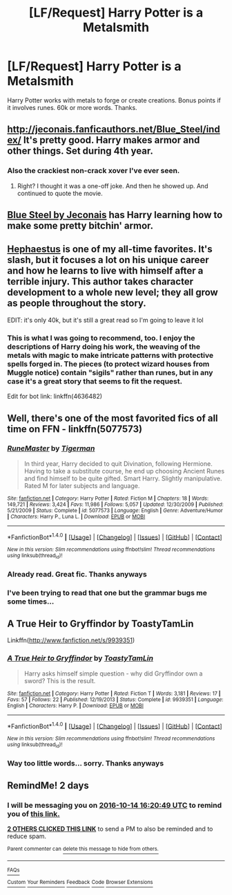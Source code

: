 #+TITLE: [LF/Request] Harry Potter is a Metalsmith

* [LF/Request] Harry Potter is a Metalsmith
:PROPERTIES:
:Author: UndergroundNerd
:Score: 5
:DateUnix: 1476282228.0
:DateShort: 2016-Oct-12
:FlairText: Request
:END:
Harry Potter works with metals to forge or create creations. Bonus points if it involves runes. 60k or more words. Thanks.


** [[http://jeconais.fanficauthors.net/Blue_Steel/index/]] It's pretty good. Harry makes armor and other things. Set during 4th year.
:PROPERTIES:
:Author: Phasyr
:Score: 7
:DateUnix: 1476283947.0
:DateShort: 2016-Oct-12
:END:

*** Also the crackiest non-crack xover I've ever seen.
:PROPERTIES:
:Author: BaldBombshell
:Score: 2
:DateUnix: 1476457341.0
:DateShort: 2016-Oct-14
:END:

**** Right? I thought it was a one-off joke. And then he showed up. And continued to quote the movie.
:PROPERTIES:
:Author: bgottfried91
:Score: 1
:DateUnix: 1476672879.0
:DateShort: 2016-Oct-17
:END:


** [[http://jeconais.fanficauthors.net/Blue_Steel/Chapter_1/][Blue Steel by Jeconais]] has Harry learning how to make some pretty bitchin' armor.
:PROPERTIES:
:Author: SymphonySamurai
:Score: 6
:DateUnix: 1476284514.0
:DateShort: 2016-Oct-12
:END:


** [[http://archiveofourown.org/works/718139][Hephaestus]] is one of my all-time favorites. It's slash, but it focuses a lot on his unique career and how he learns to live with himself after a terrible injury. This author takes character development to a whole new level; they all grow as people throughout the story.

EDIT: it's only 40k, but it's still a great read so I'm going to leave it lol
:PROPERTIES:
:Author: LadySmuag
:Score: 2
:DateUnix: 1476294295.0
:DateShort: 2016-Oct-12
:END:

*** This is what I was going to recommend, too. I enjoy the descriptions of Harry doing his work, the weaving of the metals with magic to make intricate patterns with protective spells forged in. The pieces (to protect wizard houses from Muggle notice) contain "sigils" rather than runes, but in any case it's a great story that seems to fit the request.

Edit for bot link: linkffn(4636482)
:PROPERTIES:
:Author: m2cwf
:Score: 2
:DateUnix: 1476307894.0
:DateShort: 2016-Oct-13
:END:


** Well, there's one of the most favorited fics of all time on FFN - linkffn(5077573)
:PROPERTIES:
:Author: sephirothrr
:Score: 2
:DateUnix: 1476298112.0
:DateShort: 2016-Oct-12
:END:

*** [[http://www.fanfiction.net/s/5077573/1/][*/RuneMaster/*]] by [[https://www.fanfiction.net/u/397906/Tigerman][/Tigerman/]]

#+begin_quote
  In third year, Harry decided to quit Divination, following Hermione. Having to take a substitute course, he end up choosing Ancient Runes and find himself to be quite gifted. Smart Harry. Slightly manipulative. Rated M for later subjects and language.
#+end_quote

^{/Site/: [[http://www.fanfiction.net/][fanfiction.net]] *|* /Category/: Harry Potter *|* /Rated/: Fiction M *|* /Chapters/: 18 *|* /Words/: 149,721 *|* /Reviews/: 3,424 *|* /Favs/: 11,986 *|* /Follows/: 5,057 *|* /Updated/: 12/30/2009 *|* /Published/: 5/21/2009 *|* /Status/: Complete *|* /id/: 5077573 *|* /Language/: English *|* /Genre/: Adventure/Humor *|* /Characters/: Harry P., Luna L. *|* /Download/: [[http://www.ff2ebook.com/old/ffn-bot/index.php?id=5077573&source=ff&filetype=epub][EPUB]] or [[http://www.ff2ebook.com/old/ffn-bot/index.php?id=5077573&source=ff&filetype=mobi][MOBI]]}

--------------

*FanfictionBot*^{1.4.0} *|* [[[https://github.com/tusing/reddit-ffn-bot/wiki/Usage][Usage]]] | [[[https://github.com/tusing/reddit-ffn-bot/wiki/Changelog][Changelog]]] | [[[https://github.com/tusing/reddit-ffn-bot/issues/][Issues]]] | [[[https://github.com/tusing/reddit-ffn-bot/][GitHub]]] | [[[https://www.reddit.com/message/compose?to=tusing][Contact]]]

^{/New in this version: Slim recommendations using/ ffnbot!slim! /Thread recommendations using/ linksub(thread_id)!}
:PROPERTIES:
:Author: FanfictionBot
:Score: 1
:DateUnix: 1476298138.0
:DateShort: 2016-Oct-12
:END:


*** Already read. Great fic. Thanks anyways
:PROPERTIES:
:Author: UndergroundNerd
:Score: 1
:DateUnix: 1476300774.0
:DateShort: 2016-Oct-12
:END:


*** I've been trying to read that one but the grammar bugs me some times...
:PROPERTIES:
:Author: flingerdinger
:Score: 1
:DateUnix: 1476387633.0
:DateShort: 2016-Oct-13
:END:


** A True Heir to Gryffindor by ToastyTamLin

Linkffn([[http://www.fanfiction.net/s/9939351]])
:PROPERTIES:
:Author: viol8er
:Score: 1
:DateUnix: 1476333347.0
:DateShort: 2016-Oct-13
:END:

*** [[http://www.fanfiction.net/s/9939351/1/][*/A True Heir to Gryffindor/*]] by [[https://www.fanfiction.net/u/4006049/ToastyTamLin][/ToastyTamLin/]]

#+begin_quote
  Harry asks himself simple question - why did Gryffindor own a sword? This is the result.
#+end_quote

^{/Site/: [[http://www.fanfiction.net/][fanfiction.net]] *|* /Category/: Harry Potter *|* /Rated/: Fiction T *|* /Words/: 3,181 *|* /Reviews/: 17 *|* /Favs/: 57 *|* /Follows/: 22 *|* /Published/: 12/19/2013 *|* /Status/: Complete *|* /id/: 9939351 *|* /Language/: English *|* /Characters/: Harry P. *|* /Download/: [[http://www.ff2ebook.com/old/ffn-bot/index.php?id=9939351&source=ff&filetype=epub][EPUB]] or [[http://www.ff2ebook.com/old/ffn-bot/index.php?id=9939351&source=ff&filetype=mobi][MOBI]]}

--------------

*FanfictionBot*^{1.4.0} *|* [[[https://github.com/tusing/reddit-ffn-bot/wiki/Usage][Usage]]] | [[[https://github.com/tusing/reddit-ffn-bot/wiki/Changelog][Changelog]]] | [[[https://github.com/tusing/reddit-ffn-bot/issues/][Issues]]] | [[[https://github.com/tusing/reddit-ffn-bot/][GitHub]]] | [[[https://www.reddit.com/message/compose?to=tusing][Contact]]]

^{/New in this version: Slim recommendations using/ ffnbot!slim! /Thread recommendations using/ linksub(thread_id)!}
:PROPERTIES:
:Author: FanfictionBot
:Score: 1
:DateUnix: 1476333363.0
:DateShort: 2016-Oct-13
:END:


*** Way too little words... sorry. Thanks anyways
:PROPERTIES:
:Author: UndergroundNerd
:Score: 1
:DateUnix: 1476392164.0
:DateShort: 2016-Oct-14
:END:


** RemindMe! 2 days
:PROPERTIES:
:Author: laserthrasher1
:Score: -2
:DateUnix: 1476289212.0
:DateShort: 2016-Oct-12
:END:

*** I will be messaging you on [[http://www.wolframalpha.com/input/?i=2016-10-14%2016:20:49%20UTC%20To%20Local%20Time][*2016-10-14 16:20:49 UTC*]] to remind you of [[https://www.reddit.com/r/HPfanfiction/comments/574b6e/lfrequest_harry_potter_is_a_metalsmith/d8oy54c][*this link.*]]

[[http://np.reddit.com/message/compose/?to=RemindMeBot&subject=Reminder&message=%5Bhttps://www.reddit.com/r/HPfanfiction/comments/574b6e/lfrequest_harry_potter_is_a_metalsmith/d8oy54c%5D%0A%0ARemindMe!%20%202%20days][*2 OTHERS CLICKED THIS LINK*]] to send a PM to also be reminded and to reduce spam.

^{Parent commenter can} [[http://np.reddit.com/message/compose/?to=RemindMeBot&subject=Delete%20Comment&message=Delete!%20d8oy6gm][^{delete this message to hide from others.}]]

--------------

[[http://np.reddit.com/r/RemindMeBot/comments/24duzp/remindmebot_info/][^{FAQs}]]

[[http://np.reddit.com/message/compose/?to=RemindMeBot&subject=Reminder&message=%5BLINK%20INSIDE%20SQUARE%20BRACKETS%20else%20default%20to%20FAQs%5D%0A%0ANOTE:%20Don't%20forget%20to%20add%20the%20time%20options%20after%20the%20command.%0A%0ARemindMe!][^{Custom}]]
[[http://np.reddit.com/message/compose/?to=RemindMeBot&subject=List%20Of%20Reminders&message=MyReminders!][^{Your Reminders}]]
[[http://np.reddit.com/message/compose/?to=RemindMeBotWrangler&subject=Feedback][^{Feedback}]]
[[https://github.com/SIlver--/remindmebot-reddit][^{Code}]]
[[https://np.reddit.com/r/RemindMeBot/comments/4kldad/remindmebot_extensions/][^{Browser Extensions}]]
:PROPERTIES:
:Author: RemindMeBot
:Score: 1
:DateUnix: 1476289254.0
:DateShort: 2016-Oct-12
:END:
